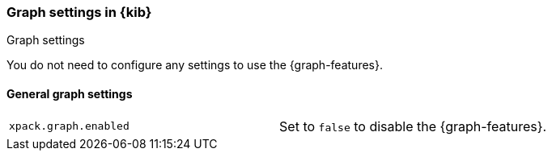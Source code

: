 [role="xpack"]
[[graph-settings-kb]]
=== Graph settings in {kib}
++++
<titleabbrev>Graph settings</titleabbrev>
++++

You do not need to configure any settings to use the {graph-features}.

[float]
[[general-graph-settings]]
==== General graph settings

[cols="2*<"]
|===
| `xpack.graph.enabled`
  | Set to `false` to disable the {graph-features}.

|===
